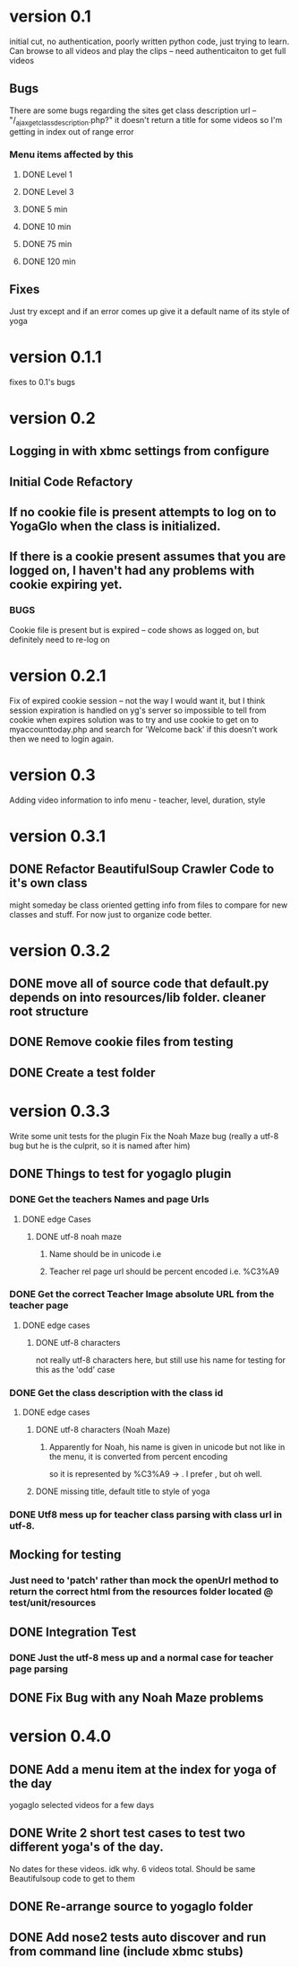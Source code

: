 * version 0.1
  initial cut, no authentication, poorly written python code, just trying to learn.
  Can browse to all videos and play the clips -- need authenticaiton to get full videos
** Bugs
   There are some bugs regarding the sites get class description url 
   -- "/_ajax_get_class_description.php?"
   it doesn't return a title for some videos so I'm getting in index out of range error
*** Menu items affected by this
**** DONE Level 1
     CLOSED: [2013-11-03 Sun 12:13]
**** DONE Level 3
     CLOSED: [2013-11-03 Sun 12:13]
**** DONE 5 min
     CLOSED: [2013-11-03 Sun 12:13]
**** DONE 10 min
     CLOSED: [2013-11-03 Sun 12:13]
**** DONE 75 min
     CLOSED: [2013-11-03 Sun 12:13]
**** DONE 120 min
     CLOSED: [2013-11-03 Sun 12:13]

** Fixes
   Just try except and if an error comes up give it a default name of its style of yoga
* version 0.1.1
  fixes to 0.1's bugs
* version 0.2
** Logging in with xbmc settings from configure
** Initial Code Refactory
** If no cookie file is present attempts to log on to YogaGlo when the class is initialized.
** If there is a cookie present assumes that you are logged on, I haven't had any problems with cookie expiring yet.
*** BUGS
    Cookie file is present but is expired -- code shows as logged on, but definitely need to re-log on
* version 0.2.1
  Fix of expired cookie session -- not the way I would want it, but I think session expiration is handled on yg's server so impossible to tell from cookie when expires
  solution was to try and use cookie to get on to myaccounttoday.php and search for 'Welcome back' if this doesn't work then we need to login again.
* version 0.3
  Adding video information to info menu - teacher, level, duration, style
* version 0.3.1
** DONE Refactor BeautifulSoup Crawler Code to it's own class
   CLOSED: [2013-12-30 Mon 11:42]
   might someday be class oriented getting info from files to compare for new classes and stuff.
   For now just to organize code better.
* version 0.3.2
** DONE move all of source code that default.py depends on into resources/lib folder.  cleaner root structure
   CLOSED: [2013-12-30 Mon 12:13]
** DONE Remove cookie files from testing
   CLOSED: [2013-12-30 Mon 12:15]
** DONE Create a test folder
   CLOSED: [2013-12-30 Mon 12:15]

* version 0.3.3
  Write some unit tests for the plugin
  Fix the Noah Maze bug (really a utf-8 bug but he is the culprit, so it is named after him)
** DONE Things to test for yogaglo plugin
   CLOSED: [2014-01-02 Thu 15:42]
*** DONE Get the teachers Names and page Urls
    CLOSED: [2014-01-02 Thu 15:37]

**** DONE edge Cases
     CLOSED: [2014-01-02 Thu 15:37]

***** DONE utf-8 noah maze
      CLOSED: [2014-01-02 Thu 15:37]

****** Name should be in unicode i.e \xe3

****** Teacher rel page url should be percent encoded i.e. %C3%A9

*** DONE Get the correct Teacher Image absolute URL from the teacher page
    CLOSED: [2014-01-02 Thu 15:38]

**** DONE edge cases
     CLOSED: [2014-01-02 Thu 15:38]

***** DONE utf-8 characters
      CLOSED: [2014-01-02 Thu 15:38]
      not really utf-8 characters here, but still use his name for testing for this as the 'odd' case

*** DONE Get the class description with the class id
    CLOSED: [2014-01-02 Thu 15:40]

**** DONE edge cases
     CLOSED: [2014-01-02 Thu 15:40]

***** DONE utf-8 characters (Noah Maze)
      CLOSED: [2014-01-02 Thu 15:40]

****** Apparently for Noah, his name is given in unicode but not like in the menu, it is converted from percent encoding
       so it is represented by %C3%A9 -> \xc3\xa9.  I prefer \xe3, but oh well.


***** DONE missing title, default title to style of yoga
      CLOSED: [2014-01-02 Thu 15:40]
*** DONE Utf8 mess up for teacher class parsing with class url in utf-8.
    CLOSED: [2014-01-02 Thu 16:57]
** Mocking for testing
*** Just need to 'patch' rather than mock the openUrl method to return the correct html from the resources folder located @ test/unit/resources
** DONE Integration Test
   CLOSED: [2014-01-02 Thu 16:57]
*** DONE Just the utf-8 mess up and a normal case for teacher page parsing
    CLOSED: [2014-01-02 Thu 16:56]

** DONE Fix Bug with any Noah Maze problems
   CLOSED: [2014-01-02 Thu 16:57]

* version 0.4.0
** DONE Add a menu item at the index for yoga of the day
   CLOSED: [2014-01-07 Tue 20:54]
   yogaglo selected videos for a few days
** DONE Write 2 short test cases to test two different yoga's of the day.
   CLOSED: [2014-01-07 Tue 20:54]
   No dates for these videos. idk why. 6 videos total. Should be same Beautifulsoup code to get to them


** DONE Re-arrange source to yogaglo folder
   CLOSED: [2014-01-26 Sun 21:27]
** DONE Add nose2 tests auto discover and run from command line (include xbmc stubs)
   CLOSED: [2014-01-26 Sun 21:27]
